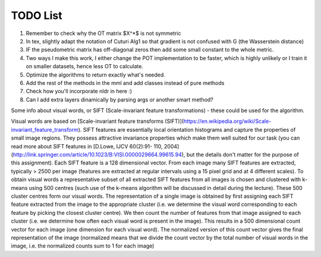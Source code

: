 TODO List 
============================================
1. Remember to check why the OT matrix $X^*$ is not symmetric

2. In tex, slightly adapt the notation of Cuturi Alg1 so that gradient is not confused with G (the Wasserstein distance)

3. IF the pseudometric matrix has off-diagonal zeros then add some small constant to the whole metric. 

4. Two ways I make this work, I either change the POT implementation to be faster, which is highly unlikely or I train it on smaller datasets, hence less OT to calculate.

5. Optimize the algorithms to return exactly what's needed. 

6. Add the rest of the methods in the mml and add classes instead of pure methods 
7. Check how you'll incorporate nldr in here :) 

8. Can I add extra layers dinamically by parsing args or another smart method? 
 
Some info about visual words, or SIFT (Scale-invariant feature transformations) - these could be used for the algorithm. 

Visual words are based on [Scale-invariant feature transforms (SIFT)](https://en.wikipedia.org/wiki/Scale-invariant_feature_transform). SIFT features are essentially local orientation histograms and capture the properties of small image regions. They possess attractive invariance properties which make them well suited for our task (you can read more about SIFT features in [D.Lowe, IJCV 60(2):91- 110, 2004](http://link.springer.com/article/10.1023/B:VISI.0000029664.99615.94), but the details don't matter for the purpose of this assignment). Each SIFT feature is a 128 dimensional vector. From each image many SIFT features are extracted, typically > 2500 per image (features are extracted at regular intervals using a 15 pixel grid and at 4 different scales). To obtain visual words a representative subset of all extracted SIFT features from all images is chosen and clustered with k-means using 500 centres (such use of the k-means algorithm will be discussed in detail during the lecture). These 500 cluster centres form our visual words. The representation of a single image is obtained by first assigning each SIFT feature extracted from the image to the appropriate cluster (i.e. we determine the visual word corresponding to each feature by picking the closest cluster centre). We then count the number of features from that image assigned to each cluster (i.e. we determine how often each visual word is present in the image). This results in a 500 dimensional count vector for each image (one dimension for each visual word). The normalized version of this count vector gives the final representation of the image (normalized means that we divide the count vector by the total number of visual words in the image, i.e. the normalized counts sum to 1 for each image)
